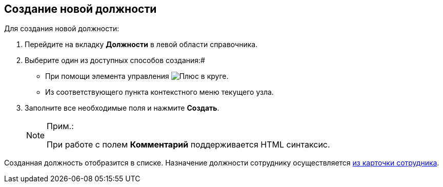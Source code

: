 
== Создание новой должности

Для создания новой должности:

. Перейдите на вкладку *Должности* в левой области справочника.
. Выберите один из доступных способов создания:#
* При помощи элемента управления image:buttons/createSectionNomenclature.png[Плюс в круге].
* Из соответствующего пункта контекстного меню текущего узла.
. Заполните все необходимые поля и нажмите *Создать*.
+
[NOTE]
====
[.note__title]#Прим.:#

При работе с полем *Комментарий* поддерживается HTML синтаксис.
====

Созданная должность отобразится в списке. Назначение должности сотруднику осуществляется xref:staff_Employee_main_common.adoc#duty[из карточки сотрудника].
